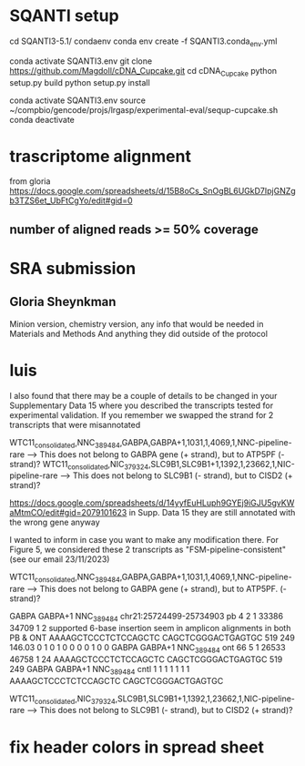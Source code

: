 * SQANTI setup

cd SQANTI3-5.1/
condaenv
conda env create -f SQANTI3.conda_env.yml

#
conda activate SQANTI3.env
git clone https://github.com/Magdoll/cDNA_Cupcake.git
cd cDNA_Cupcake
python setup.py build
python setup.py install

# running in SQANTI3 env
conda activate SQANTI3.env
source ~/compbio/gencode/projs/lrgasp/experimental-eval/sequp-cupcake.sh
conda deactivate

* trascriptome alignment

from gloria
https://docs.google.com/spreadsheets/d/15B8oCs_SnOgBL6UGkD7IpjGNZgb3TZS6et_UbFtCgYo/edit#gid=0

** number of aligned reads >= 50% coverage


* SRA submission

** Gloria Sheynkman
Minion version, chemistry version, any info that would be needed in Materials and Methods
And anything they did outside of the protocol

* luis
I also found that there may be a couple of details to be changed in your Supplementary Data 15 where you described the transcripts tested for experimental validation.
If you remember we swapped the strand for 2 transcripts that were misannotated

WTC11_consolidated,NNC_389484,GABPA,GABPA+1,1031,1,4069,1,NNC-pipeline-rare --> This does not belong to GABPA gene (+ strand), but to ATP5PF (- strand)?
WTC11_consolidated,NIC_379324,SLC9B1,SLC9B1+1,1392,1,23662,1,NIC-pipeline-rare --> This does not belong to SLC9B1 (- strand), but to CISD2 (+ strand)?

https://docs.google.com/spreadsheets/d/14yyfEuHLuph9GYEj9iGJU5gvKWaMtmCO/edit#gid=2079101623 in Supp. Data 15 they are still annotated with the wrong gene anyway

I wanted to inform in case you want to make any modification there. For Figure 5, we considered these 2 transcripts as "FSM-pipeline-consistent" (see our email 23/11/2023)



WTC11_consolidated,NNC_389484,GABPA,GABPA+1,1031,1,4069,1,NNC-pipeline-rare --> This does not belong to GABPA gene (+ strand), but to ATP5PF. (- strand)?

GABPA	GABPA+1	NNC_389484	chr21:25724499-25734903	pb	4	2	1	33386	34709	1	2	supported	6-base insertion seem in amplicon alignments in both PB & ONT	AAAAGCTCCCTCTCCAGCTC	CAGCTCGGGACTGAGTGC	519	249	146.03	0	1	0	1	0	0	0	0	1	0	0
GABPA	GABPA+1	NNC_389484		ont	66	5	1	26533	46758	1	24			AAAAGCTCCCTCTCCAGCTC	CAGCTCGGGACTGAGTGC	519	249												
GABPA	GABPA+1	NNC_389484		cntl	1	1	1	1	1	1	1			AAAAGCTCCCTCTCCAGCTC	CAGCTCGGGACTGAGTGC

WTC11_consolidated,NIC_379324,SLC9B1,SLC9B1+1,1392,1,23662,1,NIC-pipeline-rare --> This does not belong to SLC9B1 (- strand), but to CISD2 (+ strand)?


* fix header colors in spread sheet

